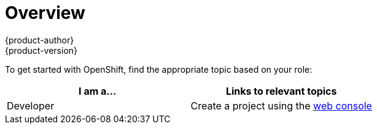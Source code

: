 = Overview
{product-author}
{product-version}
:data-uri:
:icons:
:experimental:
:toc: macro
:toc-title:

To get started with OpenShift, find the appropriate topic based on your role:

[option="Getting Started"]
|===
|I am a... |Links to relevant topics

ifdef::openshift-enterprise[]
.^|link:../getting_started/administrators.html[Platform administrator]
|link:../install_config/install/quick_install.html[Quick Install]
endif::openshift-enterprise[]

ifdef::openshift-origin[]
.^|Cluster administrator
|link:../getting_started/administrators.html[Getting Started for Administrators]
endif::openshift-origin[]

|Developer
a|Create a project using the link:../getting_started/developers/developers_console.html[web console]

|===
